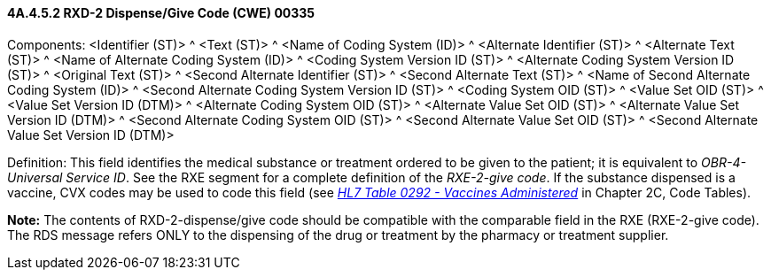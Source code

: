 ==== 4A.4.5.2 RXD-2 Dispense/Give Code (CWE) 00335

Components: <Identifier (ST)> ^ <Text (ST)> ^ <Name of Coding System (ID)> ^ <Alternate Identifier (ST)> ^ <Alternate Text (ST)> ^ <Name of Alternate Coding System (ID)> ^ <Coding System Version ID (ST)> ^ <Alternate Coding System Version ID (ST)> ^ <Original Text (ST)> ^ <Second Alternate Identifier (ST)> ^ <Second Alternate Text (ST)> ^ <Name of Second Alternate Coding System (ID)> ^ <Second Alternate Coding System Version ID (ST)> ^ <Coding System OID (ST)> ^ <Value Set OID (ST)> ^ <Value Set Version ID (DTM)> ^ <Alternate Coding System OID (ST)> ^ <Alternate Value Set OID (ST)> ^ <Alternate Value Set Version ID (DTM)> ^ <Second Alternate Coding System OID (ST)> ^ <Second Alternate Value Set OID (ST)> ^ <Second Alternate Value Set Version ID (DTM)>

Definition: This field identifies the medical substance or treatment ordered to be given to the patient; it is equivalent to _OBR-4-Universal Service ID_. See the RXE segment for a complete definition of the _RXE-2-give code_. If the substance dispensed is a vaccine, CVX codes may be used to code this field (see file:///E:\V2\v2.9%20final%20Nov%20from%20Frank\V29_CH02C_Tables.docx#HL70292[_HL7 Table 0292 - Vaccines Administered_] in Chapter 2C, Code Tables).

*Note:* The contents of RXD-2-dispense/give code should be compatible with the comparable field in the RXE (RXE-2-give code). The RDS message refers ONLY to the dispensing of the drug or treatment by the pharmacy or treatment supplier.

